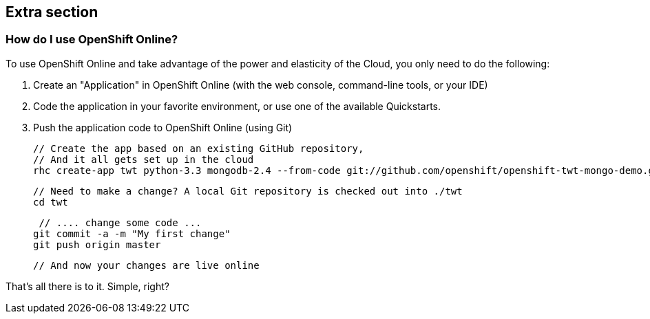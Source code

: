 :awestruct-layout: product-get-started
:awestruct-interpolate: true

## Extra section

### How do I use OpenShift Online? 

To use OpenShift Online and take advantage of the power and elasticity of the Cloud, you only need to do the following:

1. Create an "Application" in OpenShift Online (with the web console, command-line tools, or your IDE)
2. Code the application in your favorite environment, or use one of the available Quickstarts.
3. Push the application code to OpenShift Online (using Git)

    // Create the app based on an existing GitHub repository,
    // And it all gets set up in the cloud
    rhc create-app twt python-3.3 mongodb-2.4 --from-code git://github.com/openshift/openshift-twt-mongo-demo.git

    // Need to make a change? A local Git repository is checked out into ./twt
    cd twt

    // .... change some code ...
   git commit -a -m "My first change"
   git push origin master

   // And now your changes are live online


That's all there is to it. Simple, right?
